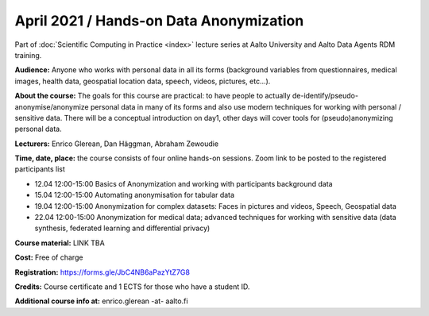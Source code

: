 ========================================
April 2021 / Hands-on Data Anonymization
========================================

Part of :doc:`Scientific Computing in Practice <index>` lecture series at Aalto University and Aalto Data Agents RDM training.

**Audience:** Anyone who works with personal data in all its forms (background variables from questionnaires, medical images, health data, geospatial location data, speech, videos, pictures, etc...).

**About the course:** The goals for this course are practical: to have people to actually de-identify/pseudo-anonymise/anonymize personal data in many of its forms and also use modern techniques for working with personal / sensitive data. There will be a conceptual introduction on day1, other days will cover tools for (pseudo)anonymizing personal data.


**Lecturers:** 
Enrico Glerean, Dan Häggman, Abraham Zewoudie

**Time, date, place:** the course consists of four online hands-on sessions. Zoom link to be posted to the registered participants list

- 12.04 12:00-15:00 Basics of Anonymization and working with participants background data
- 15.04 12:00-15:00 Automating anonymisation for tabular data
- 19.04 12:00-15:00 Anonymization for complex datasets: Faces in pictures and videos, Speech, Geospatial data
- 22.04 12:00-15:00 Anonymization for medical data; advanced techniques for working with sensitive data (data synthesis, federated learning and differential privacy)

**Course material:** LINK TBA

**Cost:** Free of charge

**Registration:** https://forms.gle/JbC4NB6aPazYtZ7G8

**Credits:** Course certificate and 1 ECTS for those who have a student ID. 

**Additional course info at:** enrico.glerean -at- aalto.fi
